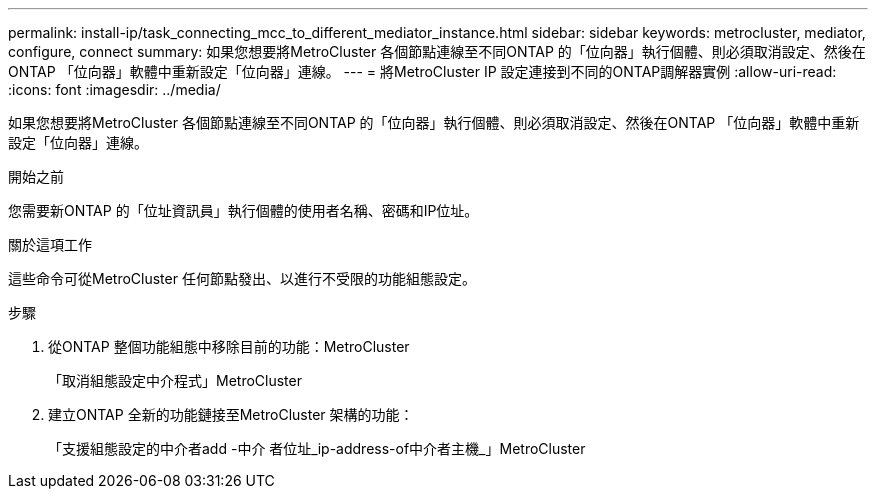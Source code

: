 ---
permalink: install-ip/task_connecting_mcc_to_different_mediator_instance.html 
sidebar: sidebar 
keywords: metrocluster, mediator, configure, connect 
summary: 如果您想要將MetroCluster 各個節點連線至不同ONTAP 的「位向器」執行個體、則必須取消設定、然後在ONTAP 「位向器」軟體中重新設定「位向器」連線。 
---
= 將MetroCluster IP 設定連接到不同的ONTAP調解器實例
:allow-uri-read: 
:icons: font
:imagesdir: ../media/


[role="lead"]
如果您想要將MetroCluster 各個節點連線至不同ONTAP 的「位向器」執行個體、則必須取消設定、然後在ONTAP 「位向器」軟體中重新設定「位向器」連線。

.開始之前
您需要新ONTAP 的「位址資訊員」執行個體的使用者名稱、密碼和IP位址。

.關於這項工作
這些命令可從MetroCluster 任何節點發出、以進行不受限的功能組態設定。

.步驟
. 從ONTAP 整個功能組態中移除目前的功能：MetroCluster
+
「取消組態設定中介程式」MetroCluster

. 建立ONTAP 全新的功能鏈接至MetroCluster 架構的功能：
+
「支援組態設定的中介者add -中介 者位址_ip-address-of中介者主機_」MetroCluster


